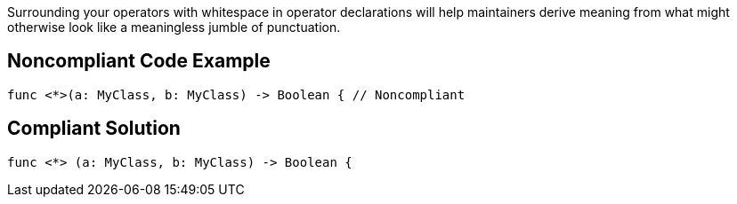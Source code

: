 Surrounding your operators with whitespace in operator declarations will help maintainers derive meaning from what might otherwise look like a meaningless jumble of punctuation.

== Noncompliant Code Example

----
func <*>(a: MyClass, b: MyClass) -> Boolean { // Noncompliant
----

== Compliant Solution

----
func <*> (a: MyClass, b: MyClass) -> Boolean {
----
